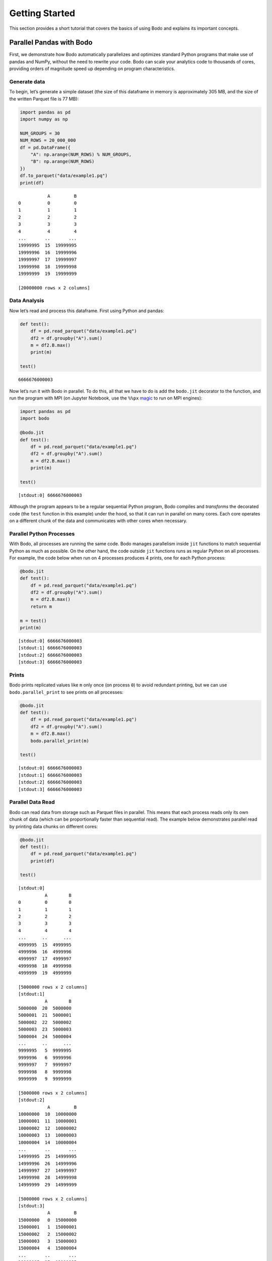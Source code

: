 Getting Started
=============================

This section provides a short tutorial that covers the basics of using
Bodo and explains its important concepts.


Parallel Pandas with Bodo
-------------------------

First, we demonstrate how Bodo automatically parallelizes and optimizes
standard Python programs that make use of pandas and NumPy, without the
need to rewrite your code. Bodo can scale your analytics code to
thousands of cores, providing orders of magnitude speed up depending on
program characteristics.

Generate data
~~~~~~~~~~~~~

To begin, let’s generate a simple dataset (the size of this dataframe in
memory is approximately 305 MB, and the size of the written Parquet file
is 77 MB):

.. code:: ipython3

    import pandas as pd
    import numpy as np
    
    NUM_GROUPS = 30
    NUM_ROWS = 20_000_000
    df = pd.DataFrame({
        "A": np.arange(NUM_ROWS) % NUM_GROUPS,
        "B": np.arange(NUM_ROWS)
    })
    df.to_parquet("data/example1.pq")
    print(df)


.. parsed-literal::

               A         B
    0          0         0
    1          1         1
    2          2         2
    3          3         3
    4          4         4
    ...       ..       ...
    19999995  15  19999995
    19999996  16  19999996
    19999997  17  19999997
    19999998  18  19999998
    19999999  19  19999999
    
    [20000000 rows x 2 columns]


Data Analysis
~~~~~~~~~~~~~

Now let’s read and process this dataframe. First using Python and
pandas:

.. code:: ipython3

    def test():
        df = pd.read_parquet("data/example1.pq")
        df2 = df.groupby("A").sum()
        m = df2.B.max()
        print(m)
    
    test()


.. parsed-literal::

    6666676000003


Now let’s run it with Bodo in parallel. To do this, all that we have to
do is add the ``bodo.jit`` decorator to the function, and run the
program with MPI (on Jupyter Notebook, use the ``%%px``
`magic <https://ipyparallel.readthedocs.io/en/latest/magics.html>`__ to
run on MPI engines):

.. code:: ipython3

    import pandas as pd
    import bodo
    
    @bodo.jit
    def test():
        df = pd.read_parquet("data/example1.pq")
        df2 = df.groupby("A").sum()
        m = df2.B.max()
        print(m)
    
    test()


.. parsed-literal::

    [stdout:0] 6666676000003


Although the program appears to be a regular sequential Python program,
Bodo compiles and *transforms* the decorated code (the ``test`` function
in this example) under the hood, so that it can run in parallel on many
cores. Each core operates on a different chunk of the data and
communicates with other cores when necessary.

Parallel Python Processes
~~~~~~~~~~~~~~~~~~~~~~~~~

With Bodo, all processes are running the same code. Bodo manages
parallelism inside ``jit`` functions to match sequential Python as much
as possible. On the other hand, the code outside ``jit`` functions runs
as regular Python on all processes. For example, the code below when run
on 4 processes produces 4 prints, one for each Python process:

.. code:: ipython3

    
    @bodo.jit
    def test():
        df = pd.read_parquet("data/example1.pq")
        df2 = df.groupby("A").sum()
        m = df2.B.max()
        return m
    
    m = test()
    print(m)


.. parsed-literal::

    [stdout:0] 6666676000003
    [stdout:1] 6666676000003
    [stdout:2] 6666676000003
    [stdout:3] 6666676000003


Prints
~~~~~~

Bodo prints replicated values like ``m`` only once (on process ``0``) to
avoid redundant printing, but we can use ``bodo.parallel_print`` to see
prints on all processes:

.. code:: ipython3

    
    @bodo.jit
    def test():
        df = pd.read_parquet("data/example1.pq")
        df2 = df.groupby("A").sum()
        m = df2.B.max()
        bodo.parallel_print(m)
    
    test()


.. parsed-literal::

    [stdout:0] 6666676000003
    [stdout:1] 6666676000003
    [stdout:2] 6666676000003
    [stdout:3] 6666676000003


Parallel Data Read
~~~~~~~~~~~~~~~~~~

Bodo can read data from storage such as Parquet files in parallel. This
means that each process reads only its own chunk of data (which can be
proportionally faster than sequential read). The example below
demonstrates parallel read by printing data chunks on different cores:

.. code:: ipython3

    
    @bodo.jit
    def test():
        df = pd.read_parquet("data/example1.pq")
        print(df)
    
    test()


.. parsed-literal::

    [stdout:0] 
              A        B
    0         0        0
    1         1        1
    2         2        2
    3         3        3
    4         4        4
    ...      ..      ...
    4999995  15  4999995
    4999996  16  4999996
    4999997  17  4999997
    4999998  18  4999998
    4999999  19  4999999
    
    [5000000 rows x 2 columns]
    [stdout:1] 
              A        B
    5000000  20  5000000
    5000001  21  5000001
    5000002  22  5000002
    5000003  23  5000003
    5000004  24  5000004
    ...      ..      ...
    9999995   5  9999995
    9999996   6  9999996
    9999997   7  9999997
    9999998   8  9999998
    9999999   9  9999999
    
    [5000000 rows x 2 columns]
    [stdout:2] 
               A         B
    10000000  10  10000000
    10000001  11  10000001
    10000002  12  10000002
    10000003  13  10000003
    10000004  14  10000004
    ...       ..       ...
    14999995  25  14999995
    14999996  26  14999996
    14999997  27  14999997
    14999998  28  14999998
    14999999  29  14999999
    
    [5000000 rows x 2 columns]
    [stdout:3] 
               A         B
    15000000   0  15000000
    15000001   1  15000001
    15000002   2  15000002
    15000003   3  15000003
    15000004   4  15000004
    ...       ..       ...
    19999995  15  19999995
    19999996  16  19999996
    19999997  17  19999997
    19999998  18  19999998
    19999999  19  19999999
    
    [5000000 rows x 2 columns]


Looking at column B, we can clearly see that each process has a separate
chunk of the original dataframe.

Parallelizing Computation
~~~~~~~~~~~~~~~~~~~~~~~~~

.. figure:: img/groupby.jpg
   :alt: Groupby shuffle communication pattern

   Groupby shuffle communication pattern

Bodo parallelizes computation automatically by dividing the work between
cores and performing the necessary data communication. For example, the
``groupby`` operation in our example needs the data of each group to be
on the same processor. This requires *shuffling* data across the
cluster. Bodo uses
`MPI <https://en.wikipedia.org/wiki/Message_Passing_Interface>`__ for
efficient communication, which is usually much faster than alternative
methods.

Parallel Write
~~~~~~~~~~~~~~

Bodo can write data to storage in parallel as well:

.. code:: ipython3

    
    @bodo.jit
    def test():
        df = pd.read_parquet("data/example1.pq")
        df2 = df.groupby("A").sum()
        df2.to_parquet("data/example1-df2.pq")
    
    test()

Now let’s read and print the results with pandas:

.. code:: ipython3

    import pandas as pd
    
    df = pd.read_parquet("data/example1-df2.pq")
    print(df)


.. parsed-literal::

                    B
    A                
    0   6666663333330
    4   6666665999998
    6   6666667333332
    16  6666674000002
    20  6666656666670
    24  6666659333334
    28  6666661999998
    1   6666663999997
    7   6666667999999
    8   6666668666666
    11  6666670666667
    12  6666671333334
    13  6666672000001
    15  6666673333335
    18  6666675333336
    5   6666666666665
    19  6666676000003
    21  6666657333336
    22  6666658000002
    23  6666658666668
    29  6666662666664
    2   6666664666664
    3   6666665333331
    9   6666669333333
    10  6666670000000
    14  6666672666668
    17  6666674666669
    25  6666660000000
    26  6666660666666
    27  6666661333332


The order of the ``groupby`` results generated by Bodo can differ from
pandas since Bodo doesn’t automatically sort the output distributed data
(it is expensive and not necessary in many cases). Users can explicitly
sort dataframes at any point if desired.

Specifying Data Distribution
~~~~~~~~~~~~~~~~~~~~~~~~~~~~

Bodo automatically distributes data and computation in Bodo functions by
analyzing them for parallelization. However, Bodo does not know how
input parameters of Bodo functions are distributed, and similarly how
the user wants to handle return values. As such, Bodo assumes that input
parameters and return values are *replicated* by default, meaning that
every process receives the same input data and returns the same output,
as opposed to different data chunks.

.. warning::

    The distribution scheme of input parameters and return values determines the distribution scheme for variables inside the Bodo function that depend on them.


To illustrate this effect, let’s return the ``groupby`` output from the
Bodo function:

.. code:: ipython3

    import pandas as pd
    import bodo
    
    @bodo.jit
    def test():
        df = pd.read_parquet("data/example1.pq")
        df2 = df.groupby("A").sum()
        return df2
    
    df2 = test()
    print(df2)


.. parsed-literal::

    [stdout:0] 
                    B
    A                
    0   6666663333330
    1   6666663999997
    2   6666664666664
    3   6666665333331
    4   6666665999998
    5   6666666666665
    6   6666667333332
    7   6666667999999
    8   6666668666666
    9   6666669333333
    10  6666670000000
    11  6666670666667
    12  6666671333334
    13  6666672000001
    14  6666672666668
    15  6666673333335
    16  6666674000002
    17  6666674666669
    18  6666675333336
    19  6666676000003
    20  6666656666670
    21  6666657333336
    22  6666658000002
    23  6666658666668
    24  6666659333334
    25  6666660000000
    26  6666660666666
    27  6666661333332
    28  6666661999998
    29  6666662666664
    [stdout:1] 
                    B
    A                
    0   6666663333330
    1   6666663999997
    2   6666664666664
    3   6666665333331
    4   6666665999998
    5   6666666666665
    6   6666667333332
    7   6666667999999
    8   6666668666666
    9   6666669333333
    10  6666670000000
    11  6666670666667
    12  6666671333334
    13  6666672000001
    14  6666672666668
    15  6666673333335
    16  6666674000002
    17  6666674666669
    18  6666675333336
    19  6666676000003
    20  6666656666670
    21  6666657333336
    22  6666658000002
    23  6666658666668
    24  6666659333334
    25  6666660000000
    26  6666660666666
    27  6666661333332
    28  6666661999998
    29  6666662666664
    [stdout:2] 
                    B
    A                
    0   6666663333330
    1   6666663999997
    2   6666664666664
    3   6666665333331
    4   6666665999998
    5   6666666666665
    6   6666667333332
    7   6666667999999
    8   6666668666666
    9   6666669333333
    10  6666670000000
    11  6666670666667
    12  6666671333334
    13  6666672000001
    14  6666672666668
    15  6666673333335
    16  6666674000002
    17  6666674666669
    18  6666675333336
    19  6666676000003
    20  6666656666670
    21  6666657333336
    22  6666658000002
    23  6666658666668
    24  6666659333334
    25  6666660000000
    26  6666660666666
    27  6666661333332
    28  6666661999998
    29  6666662666664
    [stdout:3] 
                    B
    A                
    0   6666663333330
    1   6666663999997
    2   6666664666664
    3   6666665333331
    4   6666665999998
    5   6666666666665
    6   6666667333332
    7   6666667999999
    8   6666668666666
    9   6666669333333
    10  6666670000000
    11  6666670666667
    12  6666671333334
    13  6666672000001
    14  6666672666668
    15  6666673333335
    16  6666674000002
    17  6666674666669
    18  6666675333336
    19  6666676000003
    20  6666656666670
    21  6666657333336
    22  6666658000002
    23  6666658666668
    24  6666659333334
    25  6666660000000
    26  6666660666666
    27  6666661333332
    28  6666661999998
    29  6666662666664


.. parsed-literal::

    [stderr:0] 
    /Users/ehsan/dev/bodo/bodo/transforms/distributed_analysis.py:229: BodoWarning: No parallelism found for function 'test'. This could be due to unsupported usage. See distributed diagnostics for more information.
      warnings.warn(


As we can see, ``df2`` has the same data on every process. Furthermore,
Bodo warns that it didn’t find any parallelism inside the ``test``
function. In this example, every process reads the whole input Parquet
file and executes the same sequential program. The reason is that Bodo
makes sure all variables dependent on ``df2`` have the same
distribution, creating an inverse cascading effect.

``distributed`` Flag
~~~~~~~~~~~~~~~~~~~~

The user can tell Bodo what input/output variables should be distributed
using the ``distributed`` flag:

.. code:: ipython3

    
    @bodo.jit(distributed=["df2"])
    def test():
        df = pd.read_parquet("data/example1.pq")
        df2 = df.groupby("A").sum()
        return df2
    
    df2 = test()
    print(df2)


.. parsed-literal::

    [stdout:0] 
                    B
    A                
    0   6666663333330
    4   6666665999998
    6   6666667333332
    16  6666674000002
    20  6666656666670
    24  6666659333334
    28  6666661999998
    [stdout:1] 
                    B
    A                
    1   6666663999997
    7   6666667999999
    8   6666668666666
    11  6666670666667
    12  6666671333334
    13  6666672000001
    15  6666673333335
    18  6666675333336
    [stdout:2] 
                    B
    A                
    5   6666666666665
    19  6666676000003
    21  6666657333336
    22  6666658000002
    23  6666658666668
    29  6666662666664
    [stdout:3] 
                    B
    A                
    2   6666664666664
    3   6666665333331
    9   6666669333333
    10  6666670000000
    14  6666672666668
    17  6666674666669
    25  6666660000000
    26  6666660666666
    27  6666661333332


In this case, the program is fully parallelized and chunks of data are
returned to Python on different processes.

Basic benchmarking of the pandas example
~~~~~~~~~~~~~~~~~~~~~~~~~~~~~~~~~~~~~~~~

Now let’s do some basic benchmarking to observe the effect of Bodo’s
automatic parallelization. Here we are only scaling up to a few cores,
but Bodo can scale the same code to thousands of cores in a cluster.

Let’s add timers and run the code again with pandas:

.. code:: ipython3

    import pandas as pd
    import time
    
    def test():
        df = pd.read_parquet("data/example1.pq")
        t0 = time.time()
        df2 = df.groupby("A").sum()
        m = df2.B.max()
        print("Compute time:", time.time() - t0, "secs")
        return m
    
    result = test()


.. parsed-literal::

    Compute time: 0.46109819412231445 secs


Now let’s measure Bodo’s execution time.

.. code:: ipython3

    import time
    
    @bodo.jit
    def test():
        df = pd.read_parquet("data/example1.pq")
        t0 = time.time()
        df2 = df.groupby("A").sum()
        m = df2.B.max()
        print("Compute time:", time.time() - t0, "secs")
        return m
    
    result = test()


.. parsed-literal::

    [stdout:0] Compute time: 0.22473560000071302 secs


As we can see, Bodo computes results faster than pandas using parallel
computation. The speedup depends on the data and program
characteristics, as well as the number of cores used. Usually, we can
continue scaling to many more cores as long as the data is large enough.

Note how we included timers inside the Bodo function. This avoids
measuring compilation time since Bodo compiles each ``jit`` function the
first time it is called. Not measuring compilation time in benchmarking
is usually important since:

1. Compilation time is often not significant for large computations in
   real settings but simple benchmarks are designed to run quickly
2. Functions can potentially be compiled and cached ahead of execution
   time
3. Compilation happens only once but the same function may be called
   multiple times, leading to inconsistent measurements

Pandas User-Defined Functions
~~~~~~~~~~~~~~~~~~~~~~~~~~~~~

User-defined functions (UDFs) offer significant flexibility but have
high overhead in Pandas. Bodo can accelerate UDFs significantly,
allowing flexibility without performance overheads. Let’s modify our
example to use UDFs and measure performance again:

.. code:: ipython3

    def test():
        df = pd.read_parquet("data/example1.pq")
        t0 = time.time()
        df2 = df.groupby("A")["B"].agg((lambda a: (a==1).sum(), lambda a: (a==2).sum(), lambda a: (a==3).sum()))
        m = df2.mean()
        print("Compute time:", time.time() - t0, "secs")
        return m
    
    result = test()


.. parsed-literal::

    Compute time: 3.1591920852661133 secs


Running this example with Bodo is significantly faster, even on a single
core:

.. code:: ipython3

    import bodo
    
    @bodo.jit
    def test():
        df = pd.read_parquet("data/example1.pq")
        t0 = time.time()
        df2 = df.groupby("A")["B"].agg((lambda a: (a==1).sum(), lambda a: (a==2).sum(), lambda a: (a==3).sum()))
        m = df2.mean()
        print("Compute time:", time.time() - t0, "secs")
        return m
    
    result = test()


.. parsed-literal::

    Compute time: 0.8296882309950888 secs


Bodo’s parallelism improves performance further:

.. code:: ipython3

    
    @bodo.jit
    def test():
        df = pd.read_parquet("data/example1.pq")
        t0 = time.time()
        df2 = df.groupby("A")["B"].agg((lambda a: (a==1).sum(), lambda a: (a==2).sum(), lambda a: (a==3).sum()))
        m = df2.mean()
        print("Compute time:", time.time() - t0, "secs")
        return m
    
    result = test()


.. parsed-literal::

    [stdout:0] Compute time: 0.3215170180046698 secs


Memory Optimizations in Bodo
----------------------------

Bodo also improves performance by eliminating intermediate array values
in computations such as expressions in Pandas and Numpy. The Monte Carlo
Pi Estimation example demonstrates this effect:

.. code:: ipython3

    import numpy as np
    
    def calc_pi(n):
        t1 = time.time()
        x = 2 * np.random.ranf(n) - 1
        y = 2 * np.random.ranf(n) - 1
        pi = 4 * np.sum(x**2 + y**2 < 1) / n
        print("Execution time:", time.time()-t1, "\nresult:", pi)
    
    calc_pi(2 * 10**8)


.. parsed-literal::

    Execution time: 9.101144075393677 
    result: 3.14178548


Bodo is faster even on a single core since it avoids creating arrays
alltogether:

.. code:: ipython3

    @bodo.jit
    def calc_pi(n):
        t1 = time.time()
        x = 2 * np.random.ranf(n) - 1
        y = 2 * np.random.ranf(n) - 1
        pi = 4 * np.sum(x**2 + y**2 < 1) / n
        print("Execution time:", time.time()-t1, "\nresult:", pi)
    
    calc_pi(2 * 10**8)


.. parsed-literal::

    Execution time: 2.422189676988637 
    result: 3.14182726


Data-parallel array computations typically scale well too:

.. code:: ipython3

    import numpy as np
    
    @bodo.jit
    def calc_pi(n):
        t1 = time.time()
        x = 2 * np.random.ranf(n) - 1
        y = 2 * np.random.ranf(n) - 1
        pi = 4 * np.sum(x**2 + y**2 < 1) / n
        print("Execution time:", time.time()-t1, "\nresult:", pi)
    
    calc_pi(2 * 10**8)


.. parsed-literal::

    [stdout:0] 
    Execution time: 0.634156896994682 
    result: 3.14174714


Unsupported Pandas/Python Features
----------------------------------

Supported Pandas Operations
~~~~~~~~~~~~~~~~~~~~~~~~~~~

Bodo supports a large subset of Pandas APIs as listed
`here <http://docs.bodo.ai/latest/source/pandas.html>`__. Moreover,
dataframe schemas (column names and types) should be stable in
operations. For example, key column names to ``group`` have to be
constant for output type to be stable. This example demonstrates the
issue:

.. code:: ipython3

    import bodo
    
    @bodo.jit(distributed=False)
    def f(a, i):
        column_list = a[:i]  # some computation that cannot be inferred statically
        df = pd.DataFrame({"A": [1, 2, 1], "B": [4, 5, 6]})
        return df.groupby(column_list).sum()
    
    a = ["A", "B"]
    i = 1
    f(a, i)


::


    ---------------------------------------------------------------------------

    BodoError                                 Traceback (most recent call last)

    <ipython-input-20-8ff85fad034d> in <module>
          9 a = ["A", "B"]
         10 i = 1
    ---> 11 f(a, i)
    

    ~/dev/bodo/bodo/numba_compat.py in _compile_for_args(***failed resolving arguments***)
        841         del args
        842         if error:
    --> 843             raise error
        844 
        845 


    BodoError: groupby(): 'by' parameter only supports a constant column label or column labels.
    
    File "<ipython-input-20-8ff85fad034d>", line 7:
    def f(a, i):
        <source elided>
        df = pd.DataFrame({"A": [1, 2, 1], "B": [4, 5, 6]})
        return df.groupby(column_list).sum()
        ^
    


The code can most often be refactored to compute the key list in regular
Python and pass as argument to Bodo:

.. code:: ipython3

    @bodo.jit(distributed=False)
    def f(column_list):
        df = pd.DataFrame({"A": [1, 2, 1], "B": [4, 5, 6]})
        return df.groupby(column_list).sum()
    
    a = ["A", "B"]
    i = 1
    column_list = a[:i]
    f(column_list)




.. raw:: html

    <div>
    <style scoped>
        .dataframe tbody tr th:only-of-type {
            vertical-align: middle;
        }
    
        .dataframe tbody tr th {
            vertical-align: top;
        }
    
        .dataframe thead th {
            text-align: right;
        }
    </style>
    <table border="1" class="dataframe">
      <thead>
        <tr style="text-align: right;">
          <th></th>
          <th>B</th>
        </tr>
        <tr>
          <th>A</th>
          <th></th>
        </tr>
      </thead>
      <tbody>
        <tr>
          <th>1</th>
          <td>10</td>
        </tr>
        <tr>
          <th>2</th>
          <td>5</td>
        </tr>
      </tbody>
    </table>
    </div>



Supported Python Operations
~~~~~~~~~~~~~~~~~~~~~~~~~~~

Bodo relies on Numba for supporting basic Python features. Therefore,
Python constructs that are not supported by Numba (see Numba
documentation
`here <http://numba.pydata.org/numba-doc/latest/reference/pysupported.html>`__)
should be avoided in Bodo programs. For example:

-  context manager: ``with`` (except for ``with bodo.objmode``)
-  ``async`` features
-  ``set``, ``dict`` and ``generator`` comprehensions
-  List containing values of heterogeneous type

   -  myList = [1, 2]
      myList.append(“A”)

-  Dictionary containing values of heterogeneous type

   -  myDict = {“A”: 1}
      myDict[“B”] = “C”

Parallel Data Structures
~~~~~~~~~~~~~~~~~~~~~~~~

Bodo can parallelize Pandas DataFrame and Series data structures, as
well as Numpy arrays. However, collections like lists, sets and
dictionaries cannot be parallelized yet.
